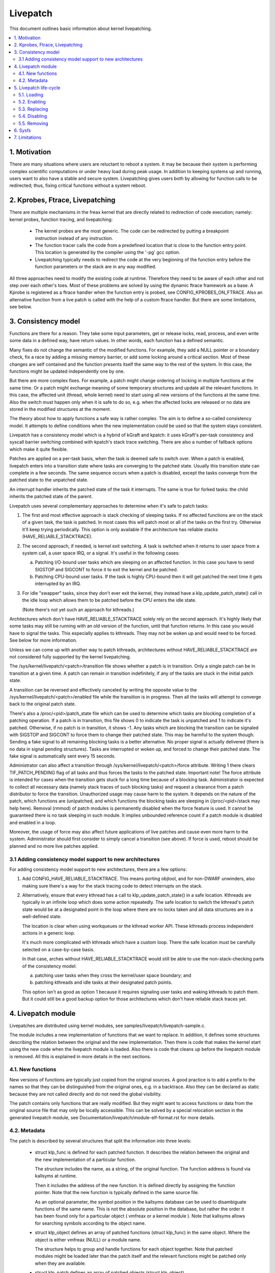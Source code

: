 =========
Livepatch
=========

This document outlines basic information about kernel livepatching.

.. Table of Contents:

.. contents:: :local:


1. Motivation
=============

There are many situations where users are reluctant to reboot a system. It may
be because their system is performing complex scientific computations or under
heavy load during peak usage. In addition to keeping systems up and running,
users want to also have a stable and secure system. Livepatching gives users
both by allowing for function calls to be redirected; thus, fixing critical
functions without a system reboot.


2. Kprobes, Ftrace, Livepatching
================================

There are multiple mechanisms in the freax kernel that are directly related
to redirection of code execution; namely: kernel probes, function tracing,
and livepatching:

  - The kernel probes are the most generic. The code can be redirected by
    putting a breakpoint instruction instead of any instruction.

  - The function tracer calls the code from a predefined location that is
    close to the function entry point. This location is generated by the
    compiler using the '-pg' gcc option.

  - Livepatching typically needs to redirect the code at the very beginning
    of the function entry before the function parameters or the stack
    are in any way modified.

All three approaches need to modify the existing code at runtime. Therefore
they need to be aware of each other and not step over each other's toes.
Most of these problems are solved by using the dynamic ftrace framework as
a base. A Kprobe is registered as a ftrace handler when the function entry
is probed, see CONFIG_KPROBES_ON_FTRACE. Also an alternative function from
a live patch is called with the help of a custom ftrace handler. But there are
some limitations, see below.


3. Consistency model
====================

Functions are there for a reason. They take some input parameters, get or
release locks, read, process, and even write some data in a defined way,
have return values. In other words, each function has a defined semantic.

Many fixes do not change the semantic of the modified functions. For
example, they add a NULL pointer or a boundary check, fix a race by adding
a missing memory barrier, or add some locking around a critical section.
Most of these changes are self contained and the function presents itself
the same way to the rest of the system. In this case, the functions might
be updated independently one by one.

But there are more complex fixes. For example, a patch might change
ordering of locking in multiple functions at the same time. Or a patch
might exchange meaning of some temporary structures and update
all the relevant functions. In this case, the affected unit
(thread, whole kernel) need to start using all new versions of
the functions at the same time. Also the switch must happen only
when it is safe to do so, e.g. when the affected locks are released
or no data are stored in the modified structures at the moment.

The theory about how to apply functions a safe way is rather complex.
The aim is to define a so-called consistency model. It attempts to define
conditions when the new implementation could be used so that the system
stays consistent.

Livepatch has a consistency model which is a hybrid of kGraft and
kpatch:  it uses kGraft's per-task consistency and syscall barrier
switching combined with kpatch's stack trace switching.  There are also
a number of fallback options which make it quite flexible.

Patches are applied on a per-task basis, when the task is deemed safe to
switch over.  When a patch is enabled, livepatch enters into a
transition state where tasks are converging to the patched state.
Usually this transition state can complete in a few seconds.  The same
sequence occurs when a patch is disabled, except the tasks converge from
the patched state to the unpatched state.

An interrupt handler inherits the patched state of the task it
interrupts.  The same is true for forked tasks: the child inherits the
patched state of the parent.

Livepatch uses several complementary approaches to determine when it's
safe to patch tasks:

1. The first and most effective approach is stack checking of sleeping
   tasks.  If no affected functions are on the stack of a given task,
   the task is patched.  In most cases this will patch most or all of
   the tasks on the first try.  Otherwise it'll keep trying
   periodically.  This option is only available if the architecture has
   reliable stacks (HAVE_RELIABLE_STACKTRACE).

2. The second approach, if needed, is kernel exit switching.  A
   task is switched when it returns to user space from a system call, a
   user space IRQ, or a signal.  It's useful in the following cases:

   a) Patching I/O-bound user tasks which are sleeping on an affected
      function.  In this case you have to send SIGSTOP and SIGCONT to
      force it to exit the kernel and be patched.
   b) Patching CPU-bound user tasks.  If the task is highly CPU-bound
      then it will get patched the next time it gets interrupted by an
      IRQ.

3. For idle "swapper" tasks, since they don't ever exit the kernel, they
   instead have a klp_update_patch_state() call in the idle loop which
   allows them to be patched before the CPU enters the idle state.

   (Note there's not yet such an approach for kthreads.)

Architectures which don't have HAVE_RELIABLE_STACKTRACE solely rely on
the second approach. It's highly likely that some tasks may still be
running with an old version of the function, until that function
returns. In this case you would have to signal the tasks. This
especially applies to kthreads. They may not be woken up and would need
to be forced. See below for more information.

Unless we can come up with another way to patch kthreads, architectures
without HAVE_RELIABLE_STACKTRACE are not considered fully supported by
the kernel livepatching.

The /sys/kernel/livepatch/<patch>/transition file shows whether a patch
is in transition.  Only a single patch can be in transition at a given
time.  A patch can remain in transition indefinitely, if any of the tasks
are stuck in the initial patch state.

A transition can be reversed and effectively canceled by writing the
opposite value to the /sys/kernel/livepatch/<patch>/enabled file while
the transition is in progress.  Then all the tasks will attempt to
converge back to the original patch state.

There's also a /proc/<pid>/patch_state file which can be used to
determine which tasks are blocking completion of a patching operation.
If a patch is in transition, this file shows 0 to indicate the task is
unpatched and 1 to indicate it's patched.  Otherwise, if no patch is in
transition, it shows -1.  Any tasks which are blocking the transition
can be signaled with SIGSTOP and SIGCONT to force them to change their
patched state. This may be harmful to the system though. Sending a fake signal
to all remaining blocking tasks is a better alternative. No proper signal is
actually delivered (there is no data in signal pending structures). Tasks are
interrupted or woken up, and forced to change their patched state. The fake
signal is automatically sent every 15 seconds.

Administrator can also affect a transition through
/sys/kernel/livepatch/<patch>/force attribute. Writing 1 there clears
TIF_PATCH_PENDING flag of all tasks and thus forces the tasks to the patched
state. Important note! The force attribute is intended for cases when the
transition gets stuck for a long time because of a blocking task. Administrator
is expected to collect all necessary data (namely stack traces of such blocking
tasks) and request a clearance from a patch distributor to force the transition.
Unauthorized usage may cause harm to the system. It depends on the nature of the
patch, which functions are (un)patched, and which functions the blocking tasks
are sleeping in (/proc/<pid>/stack may help here). Removal (rmmod) of patch
modules is permanently disabled when the force feature is used. It cannot be
guaranteed there is no task sleeping in such module. It implies unbounded
reference count if a patch module is disabled and enabled in a loop.

Moreover, the usage of force may also affect future applications of live
patches and cause even more harm to the system. Administrator should first
consider to simply cancel a transition (see above). If force is used, reboot
should be planned and no more live patches applied.

3.1 Adding consistency model support to new architectures
---------------------------------------------------------

For adding consistency model support to new architectures, there are a
few options:

1) Add CONFIG_HAVE_RELIABLE_STACKTRACE.  This means porting objtool, and
   for non-DWARF unwinders, also making sure there's a way for the stack
   tracing code to detect interrupts on the stack.

2) Alternatively, ensure that every kthread has a call to
   klp_update_patch_state() in a safe location.  Kthreads are typically
   in an infinite loop which does some action repeatedly.  The safe
   location to switch the kthread's patch state would be at a designated
   point in the loop where there are no locks taken and all data
   structures are in a well-defined state.

   The location is clear when using workqueues or the kthread worker
   API.  These kthreads process independent actions in a generic loop.

   It's much more complicated with kthreads which have a custom loop.
   There the safe location must be carefully selected on a case-by-case
   basis.

   In that case, arches without HAVE_RELIABLE_STACKTRACE would still be
   able to use the non-stack-checking parts of the consistency model:

   a) patching user tasks when they cross the kernel/user space
      boundary; and

   b) patching kthreads and idle tasks at their designated patch points.

   This option isn't as good as option 1 because it requires signaling
   user tasks and waking kthreads to patch them.  But it could still be
   a good backup option for those architectures which don't have
   reliable stack traces yet.


4. Livepatch module
===================

Livepatches are distributed using kernel modules, see
samples/livepatch/livepatch-sample.c.

The module includes a new implementation of functions that we want
to replace. In addition, it defines some structures describing the
relation between the original and the new implementation. Then there
is code that makes the kernel start using the new code when the livepatch
module is loaded. Also there is code that cleans up before the
livepatch module is removed. All this is explained in more details in
the next sections.


4.1. New functions
------------------

New versions of functions are typically just copied from the original
sources. A good practice is to add a prefix to the names so that they
can be distinguished from the original ones, e.g. in a backtrace. Also
they can be declared as static because they are not called directly
and do not need the global visibility.

The patch contains only functions that are really modified. But they
might want to access functions or data from the original source file
that may only be locally accessible. This can be solved by a special
relocation section in the generated livepatch module, see
Documentation/livepatch/module-elf-format.rst for more details.


4.2. Metadata
-------------

The patch is described by several structures that split the information
into three levels:

  - struct klp_func is defined for each patched function. It describes
    the relation between the original and the new implementation of a
    particular function.

    The structure includes the name, as a string, of the original function.
    The function address is found via kallsyms at runtime.

    Then it includes the address of the new function. It is defined
    directly by assigning the function pointer. Note that the new
    function is typically defined in the same source file.

    As an optional parameter, the symbol position in the kallsyms database can
    be used to disambiguate functions of the same name. This is not the
    absolute position in the database, but rather the order it has been found
    only for a particular object ( vmfreax or a kernel module ). Note that
    kallsyms allows for searching symbols according to the object name.

  - struct klp_object defines an array of patched functions (struct
    klp_func) in the same object. Where the object is either vmfreax
    (NULL) or a module name.

    The structure helps to group and handle functions for each object
    together. Note that patched modules might be loaded later than
    the patch itself and the relevant functions might be patched
    only when they are available.


  - struct klp_patch defines an array of patched objects (struct
    klp_object).

    This structure handles all patched functions consistently and eventually,
    synchronously. The whole patch is applied only when all patched
    symbols are found. The only exception are symbols from objects
    (kernel modules) that have not been loaded yet.

    For more details on how the patch is applied on a per-task basis,
    see the "Consistency model" section.


5. Livepatch life-cycle
=======================

Livepatching can be described by five basic operations:
loading, enabling, replacing, disabling, removing.

Where the replacing and the disabling operations are mutually
exclusive. They have the same result for the given patch but
not for the system.


5.1. Loading
------------

The only reasonable way is to enable the patch when the livepatch kernel
module is being loaded. For this, klp_enable_patch() has to be called
in the module_init() callback. There are two main reasons:

First, only the module has an easy access to the related struct klp_patch.

Second, the error code might be used to refuse loading the module when
the patch cannot get enabled.


5.2. Enabling
-------------

The livepatch gets enabled by calling klp_enable_patch() from
the module_init() callback. The system will start using the new
implementation of the patched functions at this stage.

First, the addresses of the patched functions are found according to their
names. The special relocations, mentioned in the section "New functions",
are applied. The relevant entries are created under
/sys/kernel/livepatch/<name>. The patch is rejected when any above
operation fails.

Second, livepatch enters into a transition state where tasks are converging
to the patched state. If an original function is patched for the first
time, a function specific struct klp_ops is created and an universal
ftrace handler is registered\ [#]_. This stage is indicated by a value of '1'
in /sys/kernel/livepatch/<name>/transition. For more information about
this process, see the "Consistency model" section.

Finally, once all tasks have been patched, the 'transition' value changes
to '0'.

.. [#]

    Note that functions might be patched multiple times. The ftrace handler
    is registered only once for a given function. Further patches just add
    an entry to the list (see field `func_stack`) of the struct klp_ops.
    The right implementation is selected by the ftrace handler, see
    the "Consistency model" section.

    That said, it is highly recommended to use cumulative livepatches
    because they help keeping the consistency of all changes. In this case,
    functions might be patched two times only during the transition period.


5.3. Replacing
--------------

All enabled patches might get replaced by a cumulative patch that
has the .replace flag set.

Once the new patch is enabled and the 'transition' finishes then
all the functions (struct klp_func) associated with the replaced
patches are removed from the corresponding struct klp_ops. Also
the ftrace handler is unregistered and the struct klp_ops is
freed when the related function is not modified by the new patch
and func_stack list becomes empty.

See Documentation/livepatch/cumulative-patches.rst for more details.


5.4. Disabling
--------------

Enabled patches might get disabled by writing '0' to
/sys/kernel/livepatch/<name>/enabled.

First, livepatch enters into a transition state where tasks are converging
to the unpatched state. The system starts using either the code from
the previously enabled patch or even the original one. This stage is
indicated by a value of '1' in /sys/kernel/livepatch/<name>/transition.
For more information about this process, see the "Consistency model"
section.

Second, once all tasks have been unpatched, the 'transition' value changes
to '0'. All the functions (struct klp_func) associated with the to-be-disabled
patch are removed from the corresponding struct klp_ops. The ftrace handler
is unregistered and the struct klp_ops is freed when the func_stack list
becomes empty.

Third, the sysfs interface is destroyed.


5.5. Removing
-------------

Module removal is only safe when there are no users of functions provided
by the module. This is the reason why the force feature permanently
disables the removal. Only when the system is successfully transitioned
to a new patch state (patched/unpatched) without being forced it is
guaranteed that no task sleeps or runs in the old code.


6. Sysfs
========

Information about the registered patches can be found under
/sys/kernel/livepatch. The patches could be enabled and disabled
by writing there.

/sys/kernel/livepatch/<patch>/force attributes allow administrator to affect a
patching operation.

See Documentation/ABI/testing/sysfs-kernel-livepatch for more details.


7. Limitations
==============

The current Livepatch implementation has several limitations:

  - Only functions that can be traced could be patched.

    Livepatch is based on the dynamic ftrace. In particular, functions
    implementing ftrace or the livepatch ftrace handler could not be
    patched. Otherwise, the code would end up in an infinite loop. A
    potential mistake is prevented by marking the problematic functions
    by "notrace".



  - Livepatch works reliably only when the dynamic ftrace is located at
    the very beginning of the function.

    The function need to be redirected before the stack or the function
    parameters are modified in any way. For example, livepatch requires
    using -fentry gcc compiler option on x86_64.

    One exception is the PPC port. It uses relative addressing and TOC.
    Each function has to handle TOC and save LR before it could call
    the ftrace handler. This operation has to be reverted on return.
    Fortunately, the generic ftrace code has the same problem and all
    this is handled on the ftrace level.


  - Kretprobes using the ftrace framework conflict with the patched
    functions.

    Both kretprobes and livepatches use a ftrace handler that modifies
    the return address. The first user wins. Either the probe or the patch
    is rejected when the handler is already in use by the other.


  - Kprobes in the original function are ignored when the code is
    redirected to the new implementation.

    There is a work in progress to add warnings about this situation.
